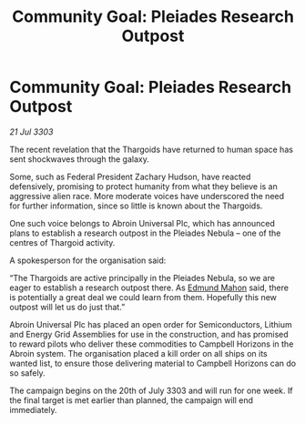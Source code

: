 :PROPERTIES:
:ID:       e27b4451-6d70-44cb-904c-9402ecb5ef82
:END:
#+title: Community Goal: Pleiades Research Outpost
#+filetags: :CommunityGoal:Thargoid:3303:galnet:

* Community Goal: Pleiades Research Outpost

/21 Jul 3303/

The recent revelation that the Thargoids have returned to human space has sent shockwaves through the galaxy. 

Some, such as Federal President Zachary Hudson, have reacted defensively, promising to protect humanity from what they believe is an aggressive alien race. More moderate voices have underscored the need for further information, since so little is known about the Thargoids. 

One such voice belongs to Abroin Universal Plc, which has announced plans to establish a research outpost in the Pleiades Nebula – one of the centres of Thargoid activity. 

A spokesperson for the organisation said: 

“The Thargoids are active principally in the Pleiades Nebula, so we are eager to establish a research outpost there. As [[id:da80c263-3c2d-43dd-ab3f-1fbf40490f74][Edmund Mahon]] said, there is potentially a great deal we could learn from them. Hopefully this new outpost will let us do just that.” 

Abroin Universal Plc has placed an open order for Semiconductors, Lithium and Energy Grid Assemblies for use in the construction, and has promised to reward pilots who deliver these commodities to Campbell Horizons in the Abroin system. The organisation placed a kill order on all ships on its wanted list, to ensure those delivering material to Campbell Horizons can do so safely. 

The campaign begins on the 20th of July 3303 and will run for one week. If the final target is met earlier than planned, the campaign will end immediately.
